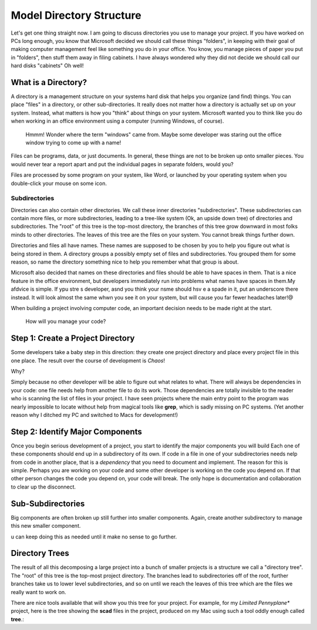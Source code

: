 Model Directory Structure
#########################

Let's get one thing straight now. I am going to discuss directories you use to
manage your project. If you have worked on PCs long enough, you know that
Microsoft decided we should call these things "folders", in keeping with their
goal of making computer management feel like something you do in your office.
You know, you manage pieces of paper you put in "folders", then stuff them away
in filing cabinets. I have always wondered why they did not decide we should
call our hard disks "cabinets" Oh well!

What is a Directory?
********************

A directory is a management structure on your systems hard disk that helps you
organize (and find) things. You can place "files" in a directory, or other
sub-directories. It really does not matter how a directory is actually set up
on your system. Instead, what matters is how you "think" about things on your
system. Microsoft wanted you to think like you do when working in an office
environment using a computer (running Windows, of course).

    Hmmm! Wonder where the term "windows" came from. Maybe some developer was
    staring out the office window trying to come up with a name!

Files can be programs, data, or just documents. In general, these things are
not to be broken up onto smaller pieces. You would never tear a report apart and put
the individual pages in separate folders, would you?

Files are processed by some program on your system, like Word, or launched by
your operating system when you double-click your mouse on some icon.

Subdirectories
===============

Directories can also contain other directories. We call these inner directories
"subdirectories". These subdirectories can contain more files, or more
subdirectories, leading to a tree-like system (Ok, an upside down tree) of
directories and subdirectories. The "root" of this tree is the top-most
directory, the branches of this tree grow downward in most folks minds to other
directories. The leaves of this tree are the files on your system. You cannot
break things further down.

Directories and files all have names. These names are supposed to be chosen by
you to help you figure out what is being stored in them. A directory groups a
possibly empty set of files and subdirectories. You grouped them for some
reason, so name the directory something nice to help you remember what that
group is about.

Microsoft also decided that names on these directories and files should be able to have spaces in them. That is a nice feature in the office environment, but developers immediately run into problems what names have spaces in them.My afdvice is simple. If ypu stre s developer, asnd you think your nsme should hsv e a spade in it, put an underscore there instead. It will look almost the same whwn you see it on your system, but will cause you far fewer headaches later!@

When building a
project involving computer code, an important decision needs to be made right
at the start.

	How will you manage your code?

Step 1: Create a Project Directory
**********************************

Some developers take a baby step in this direction: they create one project directory and place every project file in this one place. The result over the course of development is *Chaos*!

Why?

Simply because no other developer will be able to figure out what relates to
what. There will always be dependencies in your code: one file needs help from
another file to do its work. Those dependencies are totally invisible to the
reader who is scanning the list of files in your project. I have seen projects
where the main entry point to the program was nearly impossible to locate
without help from magical tools like **grep**, which is sadly missing on PC
systems. (Yet another reason why I ditched my PC and switched to Macs for
development!)

Step 2: Identify Major Components
*********************************

Once you begin serious development of a project, you start to identify the
major components you will build Each one of these components should end up in a
subdirectory of its own. If code in a file in one of your subdirectories needs
nelp from code in another place, that is a *dependency* that you need to
document and implement. The reason for this is simple. Perhaps you are working
on your code and some other developer is working on the code you depend on. If
that other person changes the code you depend on, your code will break. The
only hope is documentation and collaboration to clear up the disconnect.

Sub-Subdirectories
******************

Big components are often broken up still further into smaller components.
Again, create another subdirectory to manage this new smaller component.


u can keep doing this as needed until it make no sense to go further.

Directory Trees
***************

The result of all this decomposing a large project into a bunch of smaller
projects is a structure we call a "directory tree". The "root" of this tree is
the top-most project directory. The branches lead to subdirectories off of the
root, further branches take us to lower level subdirectories, and so on until
we reach the leaves of this tree which are the files we really want to work on.

There are nice tools available that will show you this tree for your project.
For example, for my *Limited Pennyplane** project, here is the tree showing the
**scad** files in the project, produced on my Mac using such a tool oddly
enough called **tree**.:



